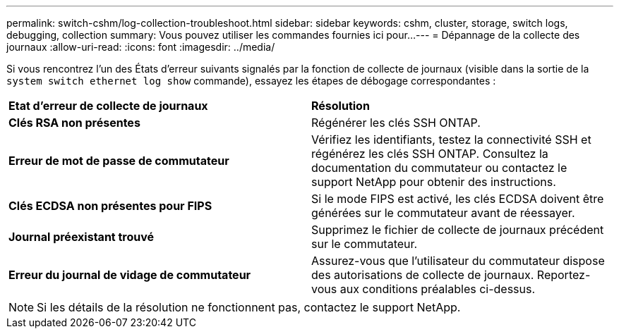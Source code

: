 ---
permalink: switch-cshm/log-collection-troubleshoot.html 
sidebar: sidebar 
keywords: cshm, cluster, storage, switch logs, debugging, collection 
summary: Vous pouvez utiliser les commandes fournies ici pour... 
---
= Dépannage de la collecte des journaux
:allow-uri-read: 
:icons: font
:imagesdir: ../media/


[role="lead"]
Si vous rencontrez l'un des États d'erreur suivants signalés par la fonction de collecte de journaux (visible dans la sortie de la `system switch ethernet log show` commande), essayez les étapes de débogage correspondantes :

|===


| *Etat d'erreur de collecte de journaux* | *Résolution* 


 a| 
*Clés RSA non présentes*
 a| 
Régénérer les clés SSH ONTAP.



 a| 
*Erreur de mot de passe de commutateur*
 a| 
Vérifiez les identifiants, testez la connectivité SSH et régénérez les clés SSH ONTAP. Consultez la documentation du commutateur ou contactez le support NetApp pour obtenir des instructions.



 a| 
*Clés ECDSA non présentes pour FIPS*
 a| 
Si le mode FIPS est activé, les clés ECDSA doivent être générées sur le commutateur avant de réessayer.



 a| 
*Journal préexistant trouvé*
 a| 
Supprimez le fichier de collecte de journaux précédent sur le commutateur.



 a| 
*Erreur du journal de vidage de commutateur*
 a| 
Assurez-vous que l'utilisateur du commutateur dispose des autorisations de collecte de journaux. Reportez-vous aux conditions préalables ci-dessus.

|===

NOTE: Si les détails de la résolution ne fonctionnent pas, contactez le support NetApp.
